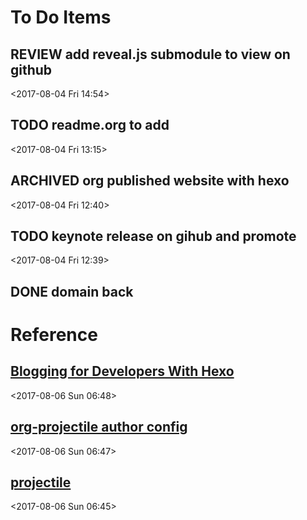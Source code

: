 * To Do Items
** REVIEW add reveal.js submodule to view on github 
 <2017-08-04 Fri 14:54>
** TODO readme.org to add
 <2017-08-04 Fri 13:15>
** ARCHIVED org published website with hexo 
   CLOSED: [2017-08-06 Sun 06:28]
 <2017-08-04 Fri 12:40>
** TODO keynote release on gihub and promote
 <2017-08-04 Fri 12:39>
** DONE domain back
   CLOSED: [2017-08-06 Sun 06:29]

* Reference
**  [[http://jr0cket.co.uk/2016/06/blogging-for-developers-with-hexo.html][Blogging for Developers With Hexo]]  
 <2017-08-06 Sun 06:48>
**  [[http://ivanmalison.github.io/dotfiles/#orgprojectile][org-projectile author config]]  
 <2017-08-06 Sun 06:47>
**  [[http://batsov.com/projectile/][projectile]]  
 <2017-08-06 Sun 06:45>
